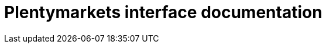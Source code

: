 :table-caption!:
:example-caption!:
:source-highlighter: prettify
:sectids!:
= Plentymarkets interface documentation

